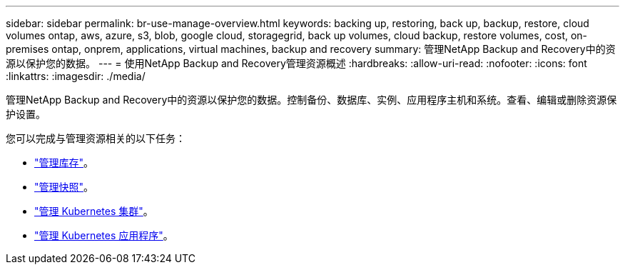 ---
sidebar: sidebar 
permalink: br-use-manage-overview.html 
keywords: backing up, restoring, back up, backup, restore, cloud volumes ontap, aws, azure, s3, blob, google cloud, storagegrid, back up volumes, cloud backup, restore volumes, cost, on-premises ontap, onprem, applications, virtual machines, backup and recovery 
summary: 管理NetApp Backup and Recovery中的资源以保护您的数据。 
---
= 使用NetApp Backup and Recovery管理资源概述
:hardbreaks:
:allow-uri-read: 
:nofooter: 
:icons: font
:linkattrs: 
:imagesdir: ./media/


[role="lead"]
管理NetApp Backup and Recovery中的资源以保护您的数据。控制备份、数据库、实例、应用程序主机和系统。查看、编辑或删除资源保护设置。

您可以完成与管理资源相关的以下任务：

* link:br-use-manage-inventory.html["管理库存"]。
* link:br-use-manage-snapshots.html["管理快照"]。
* link:br-use-manage-kubernetes-clusters.html["管理 Kubernetes 集群"]。
* link:br-use-manage-kubernetes-applications.html["管理 Kubernetes 应用程序"]。

